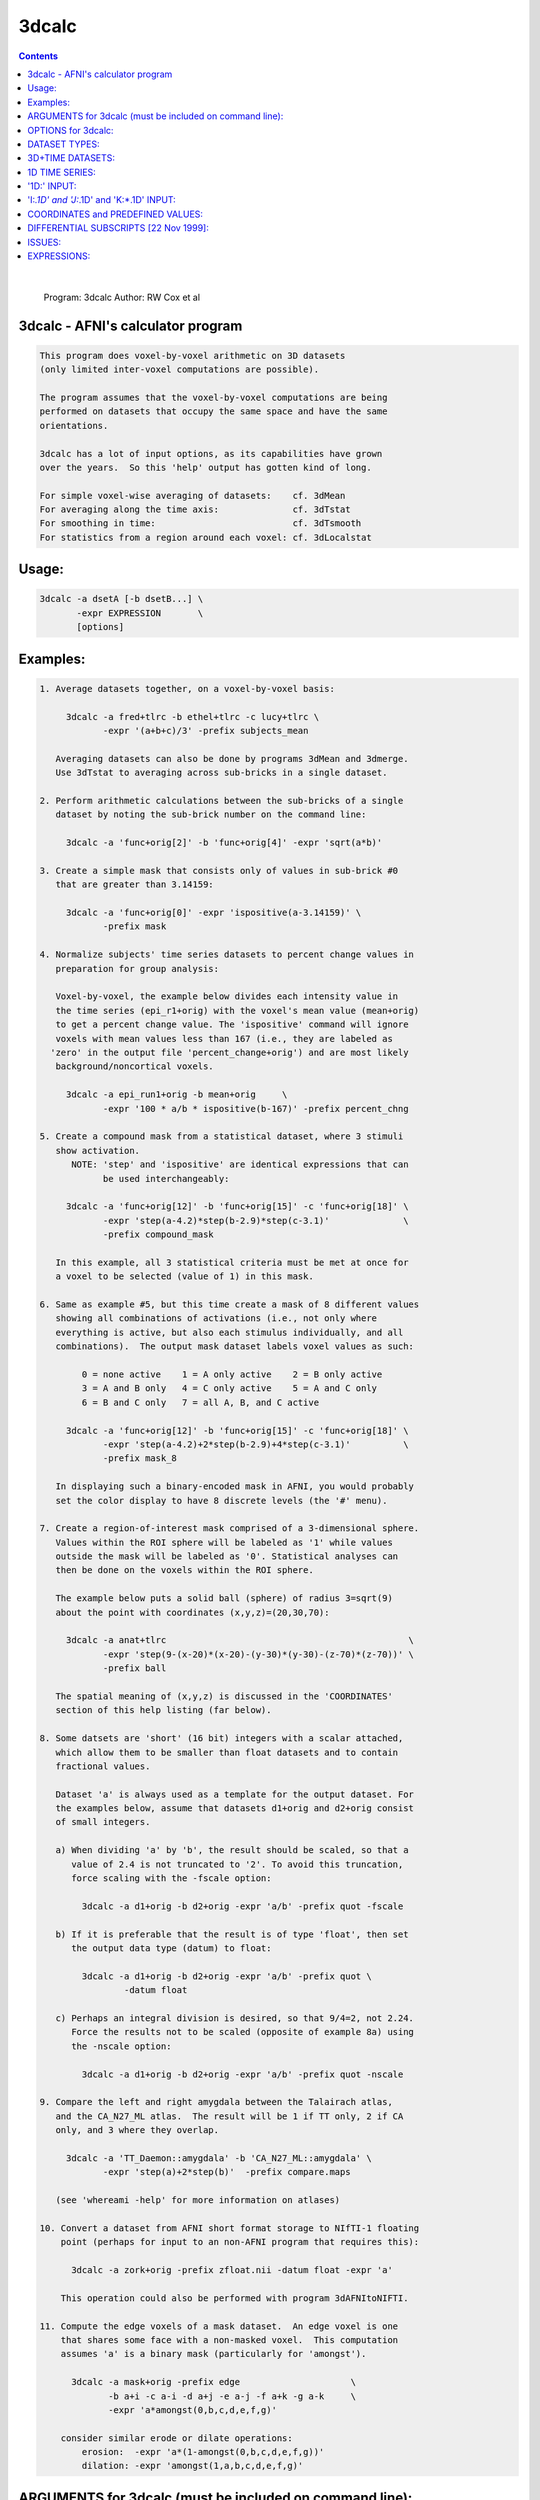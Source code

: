.. _ahelp_3dcalc:

******
3dcalc
******

.. contents:: 
    :depth: 4 

| 

    Program: 3dcalc                                                         
    Author:  RW Cox et al                                                   
                                                                            

3dcalc - AFNI's calculator program
==================================

.. code-block:: none

                                                                            
         This program does voxel-by-voxel arithmetic on 3D datasets         
         (only limited inter-voxel computations are possible).              
                                                                            
         The program assumes that the voxel-by-voxel computations are being 
         performed on datasets that occupy the same space and have the same 
         orientations.                                                      
                                                                            
         3dcalc has a lot of input options, as its capabilities have grown  
         over the years.  So this 'help' output has gotten kind of long.    
                                                                            
         For simple voxel-wise averaging of datasets:    cf. 3dMean         
         For averaging along the time axis:              cf. 3dTstat        
         For smoothing in time:                          cf. 3dTsmooth      
         For statistics from a region around each voxel: cf. 3dLocalstat    
                                                                            

Usage:
======

.. code-block:: none

           3dcalc -a dsetA [-b dsetB...] \                                 
                  -expr EXPRESSION       \                                 
                  [options]                                                 
                                                                            

Examples:
=========

.. code-block:: none

    1. Average datasets together, on a voxel-by-voxel basis:                
                                                                            
         3dcalc -a fred+tlrc -b ethel+tlrc -c lucy+tlrc \
                -expr '(a+b+c)/3' -prefix subjects_mean                     
                                                                            
       Averaging datasets can also be done by programs 3dMean and 3dmerge.  
       Use 3dTstat to averaging across sub-bricks in a single dataset.      
                                                                            
    2. Perform arithmetic calculations between the sub-bricks of a single   
       dataset by noting the sub-brick number on the command line:          
                                                                            
         3dcalc -a 'func+orig[2]' -b 'func+orig[4]' -expr 'sqrt(a*b)'       
                                                                            
    3. Create a simple mask that consists only of values in sub-brick #0    
       that are greater than 3.14159:                                       
                                                                            
         3dcalc -a 'func+orig[0]' -expr 'ispositive(a-3.14159)' \
                -prefix mask                                                
                                                                            
    4. Normalize subjects' time series datasets to percent change values in 
       preparation for group analysis:                                      
                                                                            
       Voxel-by-voxel, the example below divides each intensity value in    
       the time series (epi_r1+orig) with the voxel's mean value (mean+orig)
       to get a percent change value. The 'ispositive' command will ignore  
       voxels with mean values less than 167 (i.e., they are labeled as     
      'zero' in the output file 'percent_change+orig') and are most likely  
       background/noncortical voxels.                                       
                                                                            
         3dcalc -a epi_run1+orig -b mean+orig     \
                -expr '100 * a/b * ispositive(b-167)' -prefix percent_chng  
                                                                            
    5. Create a compound mask from a statistical dataset, where 3 stimuli   
       show activation.                                                     
          NOTE: 'step' and 'ispositive' are identical expressions that can  
                be used interchangeably:                                    
                                                                            
         3dcalc -a 'func+orig[12]' -b 'func+orig[15]' -c 'func+orig[18]' \
                -expr 'step(a-4.2)*step(b-2.9)*step(c-3.1)'              \
                -prefix compound_mask                                       
                                                                            
       In this example, all 3 statistical criteria must be met at once for  
       a voxel to be selected (value of 1) in this mask.                    
                                                                            
    6. Same as example #5, but this time create a mask of 8 different values
       showing all combinations of activations (i.e., not only where        
       everything is active, but also each stimulus individually, and all   
       combinations).  The output mask dataset labels voxel values as such: 
                                                                            
            0 = none active    1 = A only active    2 = B only active       
            3 = A and B only   4 = C only active    5 = A and C only        
            6 = B and C only   7 = all A, B, and C active                   
                                                                            
         3dcalc -a 'func+orig[12]' -b 'func+orig[15]' -c 'func+orig[18]' \
                -expr 'step(a-4.2)+2*step(b-2.9)+4*step(c-3.1)'          \
                -prefix mask_8                                              
                                                                            
       In displaying such a binary-encoded mask in AFNI, you would probably 
       set the color display to have 8 discrete levels (the '#' menu).      
                                                                            
    7. Create a region-of-interest mask comprised of a 3-dimensional sphere.
       Values within the ROI sphere will be labeled as '1' while values     
       outside the mask will be labeled as '0'. Statistical analyses can    
       then be done on the voxels within the ROI sphere.                    
                                                                            
       The example below puts a solid ball (sphere) of radius 3=sqrt(9)     
       about the point with coordinates (x,y,z)=(20,30,70):                 
                                                                            
         3dcalc -a anat+tlrc                                              \
                -expr 'step(9-(x-20)*(x-20)-(y-30)*(y-30)-(z-70)*(z-70))' \
                -prefix ball                                                
                                                                            
       The spatial meaning of (x,y,z) is discussed in the 'COORDINATES'     
       section of this help listing (far below).                            
                                                                            
    8. Some datsets are 'short' (16 bit) integers with a scalar attached,   
       which allow them to be smaller than float datasets and to contain    
       fractional values.                                                   
                                                                            
       Dataset 'a' is always used as a template for the output dataset. For 
       the examples below, assume that datasets d1+orig and d2+orig consist 
       of small integers.                                                   
                                                                            
       a) When dividing 'a' by 'b', the result should be scaled, so that a  
          value of 2.4 is not truncated to '2'. To avoid this truncation,   
          force scaling with the -fscale option:                            
                                                                            
            3dcalc -a d1+orig -b d2+orig -expr 'a/b' -prefix quot -fscale   
                                                                            
       b) If it is preferable that the result is of type 'float', then set  
          the output data type (datum) to float:                            
                                                                            
            3dcalc -a d1+orig -b d2+orig -expr 'a/b' -prefix quot \
                    -datum float                                            
                                                                            
       c) Perhaps an integral division is desired, so that 9/4=2, not 2.24. 
          Force the results not to be scaled (opposite of example 8a) using 
          the -nscale option:                                               
                                                                            
            3dcalc -a d1+orig -b d2+orig -expr 'a/b' -prefix quot -nscale   
                                                                            
    9. Compare the left and right amygdala between the Talairach atlas,     
       and the CA_N27_ML atlas.  The result will be 1 if TT only, 2 if CA   
       only, and 3 where they overlap.                                      
                                                                            
         3dcalc -a 'TT_Daemon::amygdala' -b 'CA_N27_ML::amygdala' \
                -expr 'step(a)+2*step(b)'  -prefix compare.maps             
                                                                            
       (see 'whereami -help' for more information on atlases)               
                                                                            
    10. Convert a dataset from AFNI short format storage to NIfTI-1 floating
        point (perhaps for input to an non-AFNI program that requires this):
                                                                            
          3dcalc -a zork+orig -prefix zfloat.nii -datum float -expr 'a'     
                                                                            
        This operation could also be performed with program 3dAFNItoNIFTI.  
                                                                            
    11. Compute the edge voxels of a mask dataset.  An edge voxel is one    
        that shares some face with a non-masked voxel.  This computation    
        assumes 'a' is a binary mask (particularly for 'amongst').          
                                                                            
          3dcalc -a mask+orig -prefix edge                     \
                 -b a+i -c a-i -d a+j -e a-j -f a+k -g a-k     \
                 -expr 'a*amongst(0,b,c,d,e,f,g)'                           
                                                                            
        consider similar erode or dilate operations:                        
            erosion:  -expr 'a*(1-amongst(0,b,c,d,e,f,g))'                  
            dilation: -expr 'amongst(1,a,b,c,d,e,f,g)'                      
                                                                            

ARGUMENTS for 3dcalc (must be included on command line):
========================================================

.. code-block:: none

                                                                            
     -a dname    = Read dataset 'dname' and call the voxel values 'a' in the
                   expression (-expr) that is input below. Up to 26 dnames  
                   (-a, -b, -c, ... -z) can be included in a single 3dcalc  
                   calculation/expression.                                  
                   ** If some letter name is used in the expression, but    
                      not present in one of the dataset options here, then  
                      that variable is set to 0.                            
                   ** You can use the subscript '[]' method                 
                      to select sub-bricks of datasets, as in               
                         -b dname+orig'[3]'                                 
                   ** If you just want to test some 3dcalc expression,      
                      you can supply a dataset 'name' of the form           
                        jRandomDataset:64,64,16,40                          
                      to have the program create and use a dataset          
                      with a 3D 64x64x16 grid, with 40 time points,         
                      filled with random numbers (uniform on [-1,1]).       
                                                                            
     -expr       = Apply the expression - within quotes - to the input      
                   datasets (dnames), one voxel at time, to produce the     
                   output dataset.                                          
                   ** You must use 1 and only 1 '-expr' option!             
                                                                            
     NOTE: If you want to average or sum up a lot of datasets, programs     
           3dTstat and/or 3dMean and/or 3dmerge are better suited for these 
           purposes.  A common request is to increase the number of input   
           datasets beyond 26, but in almost all cases such users simply    
           want to do simple addition!                                      
                                                                            
     NOTE: If you want to include shell variables in the expression (or in  
           the dataset sub-brick selection), then you should use double     
           "quotes" and the '$' notation for the shell variables; this    
           example uses csh notation to set the shell variable 'z':         
                                                                            
             set z = 3.5                                                    
             3dcalc -a moose.nii -prefix goose.nii -expr "a*$z"           
                                                                            
           The shell will not expand variables inside single 'quotes',      
           and 3dcalc's parser will not understand the '$' character.       
                                                                            
     NOTE: You can use the ccalc program to play with the expression        
           evaluator, in order to get a feel for how it works and           
           what it accepts.                                                 
                                                                            

OPTIONS for 3dcalc:
===================

.. code-block:: none

                                                                            
      -help      = Show this help.
                                                                            
      -verbose   = Makes the program print out various information as it    
                   progresses.                                              
                                                                            
      -datum type= Coerce the output data to be stored as the given type,   
                   which may be byte, short, or float.                      
                   [default = datum of first input dataset]                 
      -float }                                                              
      -short }   = Alternative options to specify output data format.       
      -byte  }                                                              
                                                                            
      -fscale    = Force scaling of the output to the maximum integer       
                   range. This only has effect if the output datum is byte  
                   or short (either forced or defaulted). This option is    
                   often necessary to eliminate unpleasant truncation       
                   artifacts.                                               
                     [The default is to scale only if the computed values   
                      seem to need it -- are all <= 1.0 or there is at      
                      least one value beyond the integer upper limit.]      
                                                                            
                    ** In earlier versions of 3dcalc, scaling (if used) was 
                       applied to all sub-bricks equally -- a common scale  
                       factor was used.  This would cause trouble if the    
                       values in different sub-bricks were in vastly        
                       different scales. In this version, each sub-brick    
                       gets its own scale factor. To override this behavior,
                       use the '-gscale' option.                            
                                                                            
      -gscale    = Same as '-fscale', but also forces each output sub-brick 
                   to get the same scaling factor.  This may be desirable   
                   for 3D+time datasets, for example.                       
                ** N.B.: -usetemp and -gscale are incompatible!!            
                                                                            
      -nscale    = Don't do any scaling on output to byte or short datasets.
                   This may be especially useful when operating on mask     
                   datasets whose output values are only 0's and 1's.       
                      ** Only use this option if you are sure you           
                         want the output dataset to be integer-valued!      
                                                                            
      -prefix pname = Use 'pname' for the output dataset prefix name.       
                      [default='calc']                                      
                                                                            
      -session dir  = Use 'dir' for the output dataset session directory.   
                      [default='./'=current working directory]              
                      You can also include the output directory in the      
                      'pname' parameter to the -prefix option.              
                                                                            
      -usetemp      = With this option, a temporary file will be created to 
                      hold intermediate results.  This will make the program
                      run slower, but can be useful when creating huge      
                      datasets that won't all fit in memory at once.        
                    * The program prints out the name of the temporary      
                      file; if 3dcalc crashes, you might have to delete     
                      this file manually.                                   
                   ** N.B.: -usetemp and -gscale are incompatible!!         
                                                                            
      -dt tstep     = Use 'tstep' as the TR for "manufactured" 3D+time    
        *OR*          datasets.                                             
      -TR tstep     = If not given, defaults to 1 second.                   
                                                                            
      -taxis N      = If only 3D datasets are input (no 3D+time or .1D files),
        *OR*          then normally only a 3D dataset is calculated.  With  
      -taxis N:tstep: this option, you can force the creation of a time axis
                      of length 'N', optionally using time step 'tstep'.  In
                      such a case, you will probably want to use the pre-   
                      defined time variables 't' and/or 'k' in your         
                      expression, or each resulting sub-brick will be       
                      identical. For example:                               
                      '-taxis 121:0.1' will produce 121 points in time,     
                      spaced with TR 0.1.                                   
                                                                            
                N.B.: You can also specify the TR using the -dt option.     
                N.B.: You can specify 1D input datasets using the           
                      '1D:n@val,n@val' notation to get a similar effect.    
                      For example:                                          
                         -dt 0.1 -w '1D:121@0'                              
                      will have pretty much the same effect as              
                         -taxis 121:0.1
                N.B.: For both '-dt' and '-taxis', the 'tstep' value is in 
                      seconds.                                             
                                                                            
      -rgbfac A B C = For RGB input datasets, the 3 channels (r,g,b) are    
                      collapsed to one for the purposes of 3dcalc, using the
                      formula value = A*r + B*g + C*b                       
                                                                            
                      The default values are A=0.299 B=0.587 C=0.114, which 
                      gives the grayscale intensity.  To pick out the Green 
                      channel only, use '-rgbfac 0 1 0', for example.  Note 
                      that each channel in an RGB dataset is a byte in the  
                      range 0..255.  Thus, '-rgbfac 0.001173 0.002302 0.000447'
                      will compute the intensity rescaled to the range 0..1.0
                      (i.e., 0.001173=0.299/255, etc.)                      
                                                                            
      -cx2r METHOD  = For complex input datasets, the 2 channels must be    
                      converted to 1 real number for calculation.  The      
                      methods available are:  REAL  IMAG  ABS  PHASE        
                    * The default method is ABS = sqrt(REAL^2+IMAG^2)       
                    * PHASE = atan2(IMAG,REAL)                              
                    * Multiple '-cx2r' options can be given:                
                        when a complex dataset is given on the command line,
                        the most recent previous method will govern.        
                        This also means that for -cx2r to affect a variable 
                        it must precede it. For example, to compute the     
                        phase of data in 'a' you should use                 
                     3dcalc -cx2r PHASE -a dft.lh.TS.niml.dset -expr 'a'    
                        However, the -cx2r option will have no effect in    
                     3dcalc -a dft.lh.TS.niml.dset -cx2r PHASE -expr 'a'    
                        which will produce the default ABS of 'a'           
                        The -cx2r option in the latter example only applies 
                        to variables that will be defined after it.         
                        When in doubt, check your output.                   
                    * If a complex dataset is used in a differential        
                        subscript, then the most recent previous -cx2r      
                        method applies to the extraction; for example       
                          -cx2r REAL -a cx+orig -cx2r IMAG -b 'a[0,0,0,0]'  
                        means that variable 'a' refers to the real part     
                        of the input dataset and variable 'b' to the        
                        imaginary part of the input dataset.                
                    * 3dcalc cannot be used to CREATE a complex dataset!    
                        [See program 3dTwotoComplex for that purpose.]      
                                                                            
      -sort         = Sort each output brick separately, before output:     
      -SORT           'sort' ==> increasing order, 'SORT' ==> decreasing.   
                      [This is useful only under unusual circumstances!]    
                      [Sorting is done in spatial indexes, not in time.]    
                      [Program 3dTsort will sort voxels along time axis]    
                                                                            

DATASET TYPES:
==============

.. code-block:: none

                                                                            
     The most common AFNI dataset types are 'byte', 'short', and 'float'.   
                                                                            
     A byte value is an 8-bit signed integer (0..255), a short value ia a   
     16-bit signed integer (-32768..32767), and a float value is a 32-bit   
     real number.  A byte value has almost 3 decimals of accuracy, a short  
     has almost 5, and a float has approximately 7 (from a 23+1 bit         
     mantissa).                                                             
                                                                            
     Datasets can also have a scalar attached to each sub-brick. The main   
     use of this is allowing a short type dataset to take on non-integral   
     values, while being half the size of a float dataset.                  
                                                                            
     As an example, consider a short dataset with a scalar of 0.0001. This  
     could represent values between -32.768 and +32.767, at a resolution of 
     0.001.  One could represnt the difference between 4.916 and 4.917, for 
     instance, but not 4.9165. Each number has 15 bits of accuracy, plus a  
     sign bit, which gives 4-5 decimal places of accuracy. If this is not   
     enough, then it makes sense to use the larger type, float.             
                                                                            

3D+TIME DATASETS:
=================

.. code-block:: none

                                                                            
     This version of 3dcalc can operate on 3D+time datasets.  Each input    
     dataset will be in one of these conditions:                            
                                                                            
       (A) Is a regular 3D (no time) dataset; or                            
       (B) Is a 3D+time dataset with a sub-brick index specified ('[3]'); or
       (C) Is a 3D+time dataset with no sub-brick index specified ('-b').   
                                                                            
     If there is at least one case (C) dataset, then the output dataset will
     also be 3D+time; otherwise it will be a 3D dataset with one sub-brick. 
     When producing a 3D+time dataset, datasets in case (A) or (B) will be  
     treated as if the particular brick being used has the same value at each
     point in time.                                                         
                                                                            
     Multi-brick 'bucket' datasets may also be used.  Note that if multi-brick
     (bucket or 3D+time) datasets are used, the lowest letter dataset will  
     serve as the template for the output; that is, '-b fred+tlrc' takes    
     precedence over '-c wilma+tlrc'.  (The program 3drefit can be used to  
     alter the .HEAD parameters of the output dataset, if desired.)         
                                                                            
    INPUT DATASET NAMES
     An input dataset is specified using one of these forms:
        'prefix+view', 'prefix+view.HEAD', or 'prefix+view.BRIK'.
     You can also add a sub-brick selection list after the end of the
     dataset name.  This allows only a subset of the sub-bricks to be
     read in (by default, all of a dataset's sub-bricks are input).
     A sub-brick selection list looks like one of the following forms:
       fred+orig[5]                     ==> use only sub-brick #5
       fred+orig[5,9,17]                ==> use #5, #9, and #17
       fred+orig[5..8]     or [5-8]     ==> use #5, #6, #7, and #8
       fred+orig[5..13(2)] or [5-13(2)] ==> use #5, #7, #9, #11, and #13
     Sub-brick indexes start at 0.  You can use the character '$'
     to indicate the last sub-brick in a dataset; for example, you
     can select every third sub-brick by using the selection list
       fred+orig[0..$(3)]
    
     N.B.: The sub-bricks are read in the order specified, which may
     not be the order in the original dataset.  For example, using
       fred+orig[0..$(2),1..$(2)]
     will cause the sub-bricks in fred+orig to be input into memory
     in an interleaved fashion.  Using
       fred+orig[$..0]
     will reverse the order of the sub-bricks.
    
     N.B.: You may also use the syntax <a..b> after the name of an input 
     dataset to restrict the range of values read in to the numerical
     values in a..b, inclusive.  For example,
        fred+orig[5..7]<100..200>
     creates a 3 sub-brick dataset with values less than 100 or
     greater than 200 from the original set to zero.
     If you use the <> sub-range selection without the [] sub-brick
     selection, it is the same as if you had put [0..$] in front of
     the sub-range selection.
    
     N.B.: Datasets using sub-brick/sub-range selectors are treated as:
      - 3D+time if the dataset is 3D+time and more than 1 brick is chosen
      - otherwise, as bucket datasets (-abuc or -fbuc)
        (in particular, fico, fitt, etc datasets are converted to fbuc!)
    
     N.B.: The characters '$ ( ) [ ] < >'  are special to the shell,
     so you will have to escape them.  This is most easily done by
     putting the entire dataset plus selection list inside forward
     single quotes, as in 'fred+orig[5..7,9]', or double quotes "x".
                                                                            
    CATENATED AND WILDCARD DATASET NAMES
     Datasets may also be catenated or combined in memory, as if one first
     ran 3dTcat or 3dbucket.
     
     An input with space-separated elements will be read as a concatenated
     dataset, as with 'dset1+tlrc dset2+tlrc dset3+tlrc', or with paths,
     'dir/dset1+tlrc dir/dset2+tlrc dir/dset3+tlrc'.
     The datasets will be combined (as if by 3dTcat) and then treated as a
     single input dataset.  Note that the quotes are required to specify
     them as a single argument.
     
     Sub-brick selection using '[]' works with space separated dataset
     names.  If the selector is at the end, it is considered global and
     applies to all inputs.  Otherwise, it applies to the adjacent input.
     For example:
        local:  'dset1+tlrc[2,3] dset2+tlrc[7,0,1] dset3+tlrc[5,0,$]'
        global: 'dset1+tlrc dset2+tlrc dset3+tlrc[5,6]'
     
     N.B. If AFNI_PATH_SPACES_OK is set to Yes, will be considered as part
     of the dataset name, and not as a separator between them.
     
     Similar treatment applies when specifying datasets using a wildcard
     pattern, using '*' or '?', as in: 'dset*+tlrc.HEAD'.  Any sub-brick
     selectors would apply to all matching datasets, as with:
        'dset*+tlrc.HEAD[2,5,3]'
     
     N.B.: complete filenames are required when using wildcard matching,
     or no files will exist to match, e.g. 'dset*+tlrc' would not work.
     
     N.B.: '[]' are processed as sub-brick or time point selectors.  They
     are therefore not allowed as wildcard characters in this context.
     
     Space and wildcard catenation can be put together.  In such a case,
     spaces divide the input into wildcard pieces, which are processed
     individually.
     
     Examples (each is processed as a single, combined dataset):
     
        'dset1+tlrc dset2+tlrc dset3+tlrc'
        'dset1+tlrc dset2+tlrc dset3+tlrc[2,5,3]'
        'dset1+tlrc[3] dset2+tlrc[0,1] dset3+tlrc[3,0,1]'
     
        'dset*+tlrc.HEAD'
        'dset*+tlrc.HEAD[2,5,3]'
        'dset1*+tlrc.HEAD[0,1] dset2*+tlrc.HEAD[7,8]'
     
        'group.*/subj.*/stats*+tlrc.HEAD[7]'
                                                                            

1D TIME SERIES:
===============

.. code-block:: none

                                                                            
     You can also input a '*.1D' time series file in place of a dataset.    
     In this case, the value at each spatial voxel at time index n will be  
     the same, and will be the n-th value from the time series file.        
     At least one true dataset must be input.  If all the input datasets    
     are 3D (single sub-brick) or are single sub-bricks from multi-brick    
     datasets, then the output will be a 'manufactured' 3D+time dataset.    
                                                                            
     For example, suppose that 'a3D+orig' is a 3D dataset:                  
                                                                            
       3dcalc -a a3D+orig -b b.1D -expr "a*b"                             
                                                                            
     The output dataset will 3D+time with the value at (x,y,z,t) being      
     computed by a3D(x,y,z)*b(t).  The TR for this dataset will be set      
     to 'tstep' seconds -- this could be altered later with program 3drefit.
     Another method to set up the correct timing would be to input an       
     unused 3D+time dataset -- 3dcalc will then copy that dataset's time    
     information, but simply do not use that dataset's letter in -expr.     
                                                                            
     If the *.1D file has multiple columns, only the first read will be     
     used in this program.  You can select a column to be the first by      
     using a sub-vector selection of the form 'b.1D[3]', which will         
     choose the 4th column (since counting starts at 0).                    
                                                                            
     '{...}' row selectors can also be used - see the output of '1dcat -help'
     for more details on these.  Note that if multiple timeseries or 3D+time
     or 3D bucket datasets are input, they must all have the same number of 
     points along the 'time' dimension.                                     
                                                                            
     N.B.: To perform calculations ONLY on .1D files, use program 1deval.   
           3dcalc takes .1D files for use in combination with 3D datasets!  
                                                                            
     N.B.: If you auto-transpose a .1D file on the command line, (by ending 
           the filename with \'), then 3dcalc will NOT treat it as the     
           special case described above, but instead will treat it as       
           a normal dataset, where each row in the transposed input is a    
           'voxel' time series.  This would allow you to do differential    
           subscripts on 1D time series, which program 1deval does not      
           implement.  For example:                                         
                                                                            
            3dcalc -a '1D: 3 4 5 6'\' -b a+l -expr 'sqrt(a+b)' -prefix -   
                                                                            
           This technique allows expression evaluation on multi-column      
           .1D files, which 1deval also does not implement.  For example:   
                                                                            
            3dcalc -a '1D: 3 4 5 | 1 2 3'\' -expr 'cbrt(a)' -prefix -      
                                                                            

'1D:' INPUT:
============

.. code-block:: none

                                                                            
     You can input a 1D time series 'dataset' directly on the command line, 
     without an external file.  The 'filename for such input takes the      
     general format                                                         
                                                                            
       '1D:n_1@val_1,n_2@val_2,n_3@val_3,...'                               
                                                                            
     where each 'n_i' is an integer and each 'val_i' is a float.  For       
     example                                                                
                                                                            
        -a '1D:5@0,10@1,5@0,10@1,5@0'                                       
                                                                            
     specifies that variable 'a' be assigned to a 1D time series of 35,     
     alternating in blocks between values 0 and value 1.                    
    
     You can combine 3dUndump with 3dcalc to create an all zero 3D+time     
     dataset from 'thin air', as in the commands                            
        3dUndump -dimen 128 128 32 -prefix AllZero_A -datum float           
        3dcalc -a AllZero_A+orig -b '1D: 100@' -expr 0 -prefix AllZero_B    
     If you replace the '0' expression with 'gran(0,1)', you'd get a        
     random 3D+time dataset, which might be useful for testing purposes.    
                                                                            

'I:*.1D' and 'J:*.1D' and 'K:*.1D' INPUT:
=========================================

.. code-block:: none

                                                                            
     You can input a 1D time series 'dataset' to be defined as spatially    
     dependent instead of time dependent using a syntax like:               
                                                                            
       -c I:fred.1D                                                         
                                                                            
     This indicates that the n-th value from file fred.1D is to be associated
     with the spatial voxel index i=n (respectively j=n and k=n for 'J: and 
     K: input dataset names).  This technique can be useful if you want to  
     scale each slice by a fixed constant; for example:                     
                                                                            
       -a dset+orig -b K:slicefactor.1D -expr 'a*b'                         
                                                                            
     In this example, the '-b' value only varies in the k-index spatial     
     direction.                                                             
                                                                            

COORDINATES and PREDEFINED VALUES:
==================================

.. code-block:: none

                                                                            
     If you don't use '-x', '-y', or '-z' for a dataset, then the voxel     
     spatial coordinates will be loaded into those variables.  For example, 
     the expression 'a*step(x*x+y*y+z*z-100)' will zero out all the voxels  
     inside a 10 mm radius of the origin x=y=z=0.                           
                                                                            
     Similarly, the '-t' value, if not otherwise used by a dataset or *.1D  
     input, will be loaded with the voxel time coordinate, as determined    
     from the header file created for the OUTPUT.  Please note that the units
     of this are variable; they might be in milliseconds, seconds, or Hertz.
     In addition, slices of the dataset might be offset in time from one    
     another, and this is allowed for in the computation of 't'.  Use program
     3dinfo to find out the structure of your datasets, if you are not sure.
     If no input datasets are 3D+time, then the effective value of TR is    
     tstep in the output dataset, with t=0 at the first sub-brick.          
                                                                            
     Similarly, the '-i', '-j', and '-k' values, if not otherwise used,     
     will be loaded with the voxel spatial index coordinates.  The '-l'     
     (letter 'ell') value will be loaded with the temporal index coordinate.
                                                                            
     The '-n' value, if not otherwise used, will be loaded with the overall 
     voxel 1D index.  For a 3D dataset, n = i + j*NX + k*NX*NY, where       
     NX, NY, NZ are the array dimensions of the 3D grid.  [29 Jul 2010]     
                                                                            
     Otherwise undefined letters will be set to zero.  In the future, new   
     default values for other letters may be added.                         
                                                                            
     NOTE WELL: By default, the coordinate order of (x,y,z) is the order in 
     *********  which the data array is stored on disk; this order is output
                by 3dinfo.  The options below control can change this order:
                                                                            
     -dicom }= Sets the coordinates to appear in DICOM standard (RAI) order,
     -RAI   }= (the AFNI standard), so that -x=Right, -y=Anterior , -z=Inferior,
                                            +x=Left , +y=Posterior, +z=Superior.
                                                                            
     -SPM   }= Sets the coordinates to appear in SPM (LPI) order,           
     -LPI   }=                      so that -x=Left , -y=Posterior, -z=Inferior,
                                            +x=Right, +y=Anterior , +z=Superior.
                                                                            
     The -LPI/-RAI behavior can also be achieved via the AFNI_ORIENT        
     environment variable (27 Aug, 2014).                                   

DIFFERENTIAL SUBSCRIPTS [22 Nov 1999]:
======================================

.. code-block:: none

                                                                            
     Normal calculations with 3dcalc are strictly on a per-voxel basis:
     there is no 'cross-talk' between spatial or temporal locations.
     The differential subscript feature allows you to specify variables
     that refer to different locations, relative to the base voxel.
     For example,
       -a fred+orig -b 'a[1,0,0,0]' -c 'a[0,-1,0,0]' -d 'a[0,0,2,0]'
     means: symbol 'a' refers to a voxel in dataset fred+orig,
            symbol 'b' refers to the following voxel in the x-direction,
            symbol 'c' refers to the previous voxel in the y-direction
            symbol 'd' refers to the 2nd following voxel in the z-direction
    
     To use this feature, you must define the base dataset (e.g., 'a')
     first.  Then the differentially subscripted symbols are defined
     using the base dataset symbol followed by 4 integer subscripts,
     which are the shifts in the x-, y-, z-, and t- (or sub-brick index)
     directions. For example,
    
       -a fred+orig -b 'a[0,0,0,1]' -c 'a[0,0,0,-1]' -expr 'median(a,b,c)'
    
     will produce a temporal median smoothing of a 3D+time dataset (this
     can be done more efficiently with program 3dTsmooth).
    
     Note that the physical directions of the x-, y-, and z-axes depend
     on how the dataset was acquired or constructed.  See the output of
     program 3dinfo to determine what direction corresponds to what axis.
    
     For convenience, the following abbreviations may be used in place of
     some common subscript combinations:
    
       [1,0,0,0] == +i    [-1, 0, 0, 0] == -i
       [0,1,0,0] == +j    [ 0,-1, 0, 0] == -j
       [0,0,1,0] == +k    [ 0, 0,-1, 0] == -k
       [0,0,0,1] == +l    [ 0, 0, 0,-1] == -l
    
     The median smoothing example can thus be abbreviated as
    
       -a fred+orig -b a+l -c a-l -expr 'median(a,b,c)'
    
     When a shift calls for a voxel that is outside of the dataset range,
     one of three things can happen:
    
       STOP => shifting stops at the edge of the dataset
       WRAP => shifting wraps back to the opposite edge of the dataset
       ZERO => the voxel value is returned as zero
    
     Which one applies depends on the setting of the shifting mode at the
     time the symbol using differential subscripting is defined.  The mode
     is set by one of the switches '-dsSTOP', '-dsWRAP', or '-dsZERO'.  The
     default mode is STOP.  Suppose that a dataset has range 0..99 in the
     x-direction.  Then when voxel 101 is called for, the value returned is
    
       STOP => value from voxel 99 [didn't shift past edge of dataset]
       WRAP => value from voxel 1  [wrapped back through opposite edge]
       ZERO => the number 0.0 
    
     You can set the shifting mode more than once - the most recent setting
     on the command line applies when a differential subscript symbol is
     encountered.
    
    N.B.: You can also use program 3dLocalstat to process data from a
          spatial neighborhood of each voxel; for example, to compute
          the maximum over a sphere of radius 9 mm placed around
          each voxel:
            3dLocalstat -nbhd 'SPHERE(9)' -stat max -prefix Amax9 A+orig
    

ISSUES:
=======

.. code-block:: none

    
     * Complex-valued datasets cannot be processed, except via '-cx2r'.
     * This program is not very efficient (but is faster than it once was).
     * Differential subscripts slow the program down even more.
    

EXPRESSIONS:
============

.. code-block:: none

    
     As noted above, datasets are referred to by single letter variable names.
     Arithmetic expressions are allowed, using + - * / ** ^ and parentheses.
     C relational, boolean, and conditional expressions are NOT implemented!
    * Note that the expression evaluator is designed not to fail;  illegal  *
    * operations like 'sqrt(-1)' are changed to legal ones to avoid crashes.*
     Built in functions include:
    
        sin  , cos  , tan  , asin  , acos  , atan  , atan2,       
        sinh , cosh , tanh , asinh , acosh , atanh , exp  ,       
        log  , log10, abs  , int   , sqrt  , max   , min  ,       
        J0   , J1   , Y0   , Y1    , erf   , erfc  , qginv, qg ,  
        rect , step , astep, bool  , and   , or    , mofn ,       
        sind , cosd , tand , median, lmode , hmode , mad  ,       
        gran , uran , iran , eran  , lran  , orstat, mod  ,       
        mean , stdev, sem  , Pleg  , cbrt  , rhddc2, hrfbk4,hrfbk5
        minabove, maxbelow, extreme, absextreme    , acfwxm
        gamp , gampq
    
     where some of the less obvious funcions are:
     * qg(x)    = reversed cdf of a standard normal distribution
     * qginv(x) = inverse function to qg
     * min, max, atan2 each take 2 arguments ONLY
     * J0, J1, Y0, Y1 are Bessel functions (see the holy book: Watson)
     * Pleg(m,x) is the m'th Legendre polynomial evaluated at x
     * erf, erfc are the error and complementary error functions
     * sind, cosd, tand take arguments in degrees (vs. radians)
     * median(a,b,c,...) computes the median of its arguments
     * mad(a,b,c,...) computes the MAD of its arguments
     * mean(a,b,c,...) computes the mean of its arguments
     * stdev(a,b,c,...) computes the standard deviation of its arguments
     * sem(a,b,c,...) computes standard error of the mean of its arguments,
                      where sem(n arguments) = stdev(same)/sqrt(n)
     * orstat(n,a,b,c,...) computes the n-th order statistic of
        {a,b,c,...} - that is, the n-th value in size, starting
        at the bottom (e.g., orstat(1,a,b,c) is the minimum)
     * minabove(X,a,b,c,...) computes the smallest value amongst {a,b,c,...}
        that is LARGER than the first argument X; if all values are smaller
        than X, then X will be returned
     * maxbelow(X,a,b,c,...) similarly returns the largest value amongst
        {a,b,c,...} that is SMALLER than the first argument X.
     * extreme(a,b,c,...) finds the largest absolute value amongst
        {a,b,c,...} returning one of the original a,b,c,... values.
     * absextreme(a,b,c,...) finds the largest absolute value amongst
        {a,b,c,...} returning the maximum absolute value of a,b,c,... values.
     * lmode(a,b,c,...) and hmode(a,b,c,...) compute the mode
        of their arguments - lmode breaks ties by choosing the
        smallest value with the maximal count, hmode breaks ties by
        choosing the largest value with the maximal count
        ["a,b,c,..." indicates a variable number of arguments]
     * gran(m,s) returns a Gaussian deviate with mean=m, stdev=s
     * uran(r)   returns a uniform deviate in the range [0,r]
     * iran(t)   returns a random integer in the range [0..t]
     * eran(s)   returns an exponentially distributed deviate
                   with parameter s; mean=s
     * lran(t)   returns a logistically distributed deviate
                   with parameter t; mean=0, stdev=t*1.814
     * mod(a,b)  returns (a modulo b) = a - b*int(a/b)
     * hrfbk4(t,L) and hrfbk5(t,L) are the BLOCK4 and BLOCK5 hemodynamic
        response functions from 3dDeconvolve (L=stimulus duration in sec,
        and t is the time in sec since start of stimulus); for example:
     1deval -del 0.1 -num 400 -expr 'hrfbk5(t-2,20)' | 1dplot -stdin -del 0.1
        These HRF functions are scaled to return values in the range [0..1]
    
     * ACFWXM(a,b,c,x) returns the Full Width at X Maximum for the mixed
       model ACF function
         f(r) = a*expr(-r*r/(2*b*b))+(1-a)*exp(-r/c)
       for X between 0 and 1 (not inclusive).  This is the model function
       estimated in program 3dFWHMx.
     * gamp(peak,fwhm) returns the parameter p in the formula
          g(t) = (t/(p*q))^p * exp(p-t/q)
       that gives the peak value of g(t) occuring at t=peak when the
       FWHM of g(t) is given by fwhm; gamq(peak,fwhm) gives the q parameter.
       These functions are largely used for creating FMRI hemodynamic shapes.
    
     You may use the symbol 'PI' to refer to the constant of that name.
     This is the only 2 letter symbol defined; all variables are
     referred to by 1 letter symbols.  The case of the expression is
     ignored (in fact, it is converted to uppercase as the first step
     in the parsing algorithm).
    
     The following functions are designed to help implement logical
     functions, such as masking of 3D volumes against some criterion:
           step(x)    = {1 if x>0           , 0 if x<=0},
           posval(x)  = {x if x>0           , 0 if x<=0},
           astep(x,y) = {1 if abs(x) > y    , 0 otherwise} = step(abs(x)-y)
      within(x,MI,MX) = {1 if MI <= x <= MX , 0 otherwise},
           rect(x)    = {1 if abs(x)<=0.5, 0 if abs(x)>0.5},
           bool(x)    = {1 if x != 0.0   , 0 if x == 0.0},
        notzero(x)    = bool(x),
         iszero(x)    = 1-bool(x) = { 0 if x != 0.0, 1 if x == 0.0 },
            not(x)    = same as iszero(x)
         equals(x,y)  = 1-bool(x-y) = { 1 if x == y , 0 if x != y },
       ispositive(x)  = { 1 if x > 0; 0 if x <= 0 },
       isnegative(x)  = { 1 if x < 0; 0 if x >= 0 },
       ifelse(x,t,f)  = { t if x != 0; f if x == 0 },
            not(x)    = same as iszero(x) = Boolean negation
       and(a,b,...,c) = {1 if all arguments are nonzero, 0 if any are zero}
        or(a,b,...,c) = {1 if any arguments are nonzero, 0 if all are zero}
      mofn(m,a,...,c) = {1 if at least 'm' arguments are nonzero, else 0 }
      argmax(a,b,...) = index of largest argument; = 0 if all args are 0
      argnum(a,b,...) = number of nonzero arguments
      pairmax(a,b,...)= finds the 'paired' argument that corresponds to the
                        maximum of the first half of the input arguments;
                        for example, pairmax(a,b,c,p,q,r) determines which
                        of {a,b,c} is the max, then returns corresponding
                        value from {p,q,r}; requires even number of args.
      pairmin(a,b,...)= Similar to pairmax, but for minimum; for example,
                        pairmin(a,b,c,p,q,r} finds the minimum of {a,b,c}
                        and returns the corresponding value from {p,q,r};
                          pairmin(3,2,7,5,-1,-2,-3,-4) = -2
                        (The 'pair' functions are Lukas Pezawas specials!)
      amongst(a,b,...)= Return value is 1 if any of the b,c,... values
                        equals the a value; otherwise, return value is 0.
     choose(n,a,b,...)= chooses the n-th value from the a,b,... values.
                        (e.g., choose(2,a,b,c) is b)
    
      [These last 9 functions take a variable number of arguments.]
    
     The following 27 functions are used for statistical conversions,
     as in the program 'cdf':
       fico_t2p(t,a,b,c), fico_p2t(p,a,b,c), fico_t2z(t,a,b,c),
       fitt_t2p(t,a)    , fitt_p2t(p,a)    , fitt_t2z(t,a)    ,
       fift_t2p(t,a,b)  , fift_p2t(p,a,b)  , fift_t2z(t,a,b)  ,
       fizt_t2p(t)      , fizt_p2t(p)      , fizt_t2z(t)      ,
       fict_t2p(t,a)    , fict_p2t(p,a)    , fict_t2z(t,a)    ,
       fibt_t2p(t,a,b)  , fibt_p2t(p,a,b)  , fibt_t2z(t,a,b)  ,
       fibn_t2p(t,a,b)  , fibn_p2t(p,a,b)  , fibn_t2z(t,a,b)  ,
       figt_t2p(t,a,b)  , figt_p2t(p,a,b)  , figt_t2z(t,a,b)  ,
       fipt_t2p(t,a)    , fipt_p2t(p,a)    , fipt_t2z(t,a)    .
    
     See the output of 'cdf -help' for documentation on the meanings of
     and arguments to these functions.  The two functions below use the
     NIfTI-1 statistical codes to map between statistical values and
     cumulative distribution values:
       cdf2stat(val,code,p1,p2,p3) -- val is between 0 and 1
       stat2cdf(val,code,p1,p2,p3) -- val is legal for the given distribution
     where code is
       2 = correlation statistic     p1 = DOF
       3 = t statistic (central)     p1 = DOF
       4 = F statistic (central)     p1 = num DOF, p2 = den DOF
       5 = N(0,1) statistic          no parameters (p1=p2=p3=0)
       6 = Chi-squared (central)     p1 = DOF
       7 = Beta variable (central)   p1 = a , p2 = b
       8 = Binomial variable         p1 = #trials, p2 = prob per trial
       9 = Gamma distribution        p1 = shape, p2 = scale
      10 = Poisson distribution      p1 = mean
      11 = N(mu,variance) normal     p1 = mean, p2 = scale
      12 = noncentral F statistic    p1 = num DOF, p2 = den DOF, p3 = noncen
      13 = noncentral chi-squared    p1 = DOF, p2 = noncentrality parameter
      14 = Logistic distribution     p1 = mean, p2 = scale
      15 = Laplace distribution      p1 = mean, p2 = scale
      16 = Uniform distribution      p1 = min, p2 = max
      17 = noncentral t statistic    p1 = DOF, p2 = noncentrality parameter
      18 = Weibull distribution      p1 = location, p2 = scale, p3 = power
      19 = Chi statistic (central)   p1 = DOF
      20 = inverse Gaussian variable p1 = mu, p2 = lambda
      21 = Extreme value type I      p1 = location, p2 = scale
      22 = 'p-value'                 no parameters
      23 = -ln(p)                    no parameters
      24 = -log10(p)                 no parameters
    When fewer than 3 parameters are needed, the values for later parameters
    are still required, but will be ignored.  An extreme case is code=5,
    where the correct call is (e.g.) cdf2stat(p,5,0,0,0)
    
    Finally, note that the expression evaluator is designed not to crash, or
    to return NaN or Infinity.  Illegal operations, such as division by 0,
    logarithm of negative value, etc., are intercepted and something else
    (usually 0) will be returned.  To find out what that 'something else'
    is in any specific case, you should play with the ccalc program.
    
    ** If you modify a statistical sub-brick, you may want to use program
      '3drefit' to modify the dataset statistical auxiliary parameters.
    
    ** Computations are carried out in double precision before being
       truncated to the final output 'datum'.
    
    ** Note that the quotes around the expression are needed so the shell
       doesn't try to expand * characters, or interpret parentheses.
    
    ** Try the 'ccalc' program to see how the expression evaluator works.
       The arithmetic parser and evaluator is written in Fortran-77 and
       is derived from a program written long ago by RW Cox to facilitate
       compiling on an array processor hooked up to a VAX. (It's a mess, but
       it works - somewhat slowly - but hey, computers are fast these days.)
    
    ++ Compile date = Mar 22 2018 {AFNI_18.0.25:linux_ubuntu_12_64}
